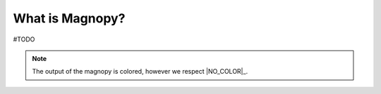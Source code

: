 ****************
What is Magnopy?
****************

#TODO

.. note::
  The output of the magnopy is colored, however we respect |NO_COLOR|_.
